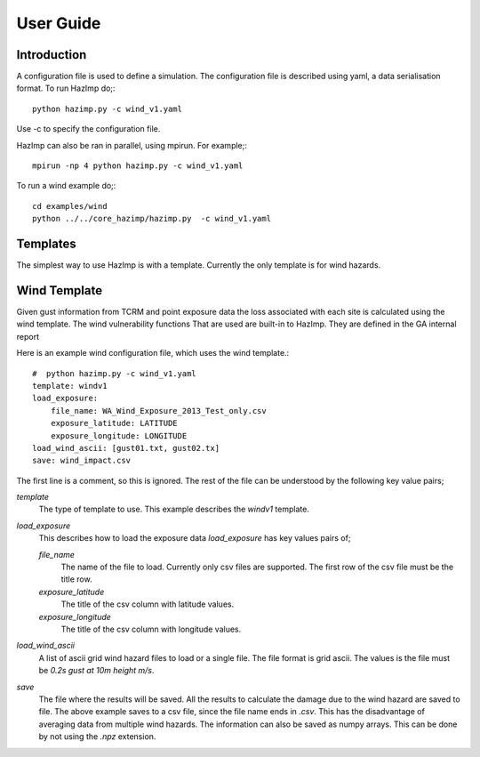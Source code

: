 ==========
User Guide
==========

Introduction
============

A configuration file is used to define a simulation.  The configuration file is described using yaml, a data serialisation format.  To run HazImp do;::

     python hazimp.py -c wind_v1.yaml

Use -c to specify the configuration file.

HazImp can also be ran in parallel, using mpirun.  For example;::

     mpirun -np 4 python hazimp.py -c wind_v1.yaml
     
To run a wind example do;::

     cd examples/wind
     python ../../core_hazimp/hazimp.py  -c wind_v1.yaml

Templates
=========

The simplest way to use HazImp is with a template. Currently the only
template is for wind hazards.


Wind Template
=============
Given gust information from TCRM and point exposure data the loss associated
with 
each site is calculated using the wind template.
The wind vulnerability functions That are used are built-in to HazImp. They are
defined in the GA internal report 

Here is an example wind configuration file, which uses the wind template.::

     #  python hazimp.py -c wind_v1.yaml
     template: windv1
     load_exposure: 
         file_name: WA_Wind_Exposure_2013_Test_only.csv
         exposure_latitude: LATITUDE
         exposure_longitude: LONGITUDE
     load_wind_ascii: [gust01.txt, gust02.tx]
     save: wind_impact.csv 

The first line is a comment, so this is ignored.
The rest of the file can be understood by the following key value pairs; 

*template*
    The type of template to use.  This example describes the *windv1* template.

*load_exposure*
    This describes how to load the exposure data *load_exposure* has key values pairs of;

    *file_name*
        The name of the file to load.  Currently only csv files are supported.  The first row of the csv file must be the title row.
    
    *exposure_latitude*
        The title of the csv column with latitude values.

    *exposure_longitude*
        The title of the csv column with longitude values.

*load_wind_ascii*
    A list of ascii grid wind hazard files to load or a single file.  The file format is grid ascii.  The values is the file must be *0.2s gust at 10m height m/s*.

*save*
    The file where the results will be saved.  All the results to calculate the damage due to the wind hazard are saved to file. The above example saves to a csv file, since the file name ends in *.csv*.  This has the disadvantage of averaging data from multiple wind hazards.  The information can also be saved as numpy arrays.  This can be done by not using the *.npz* extension.

